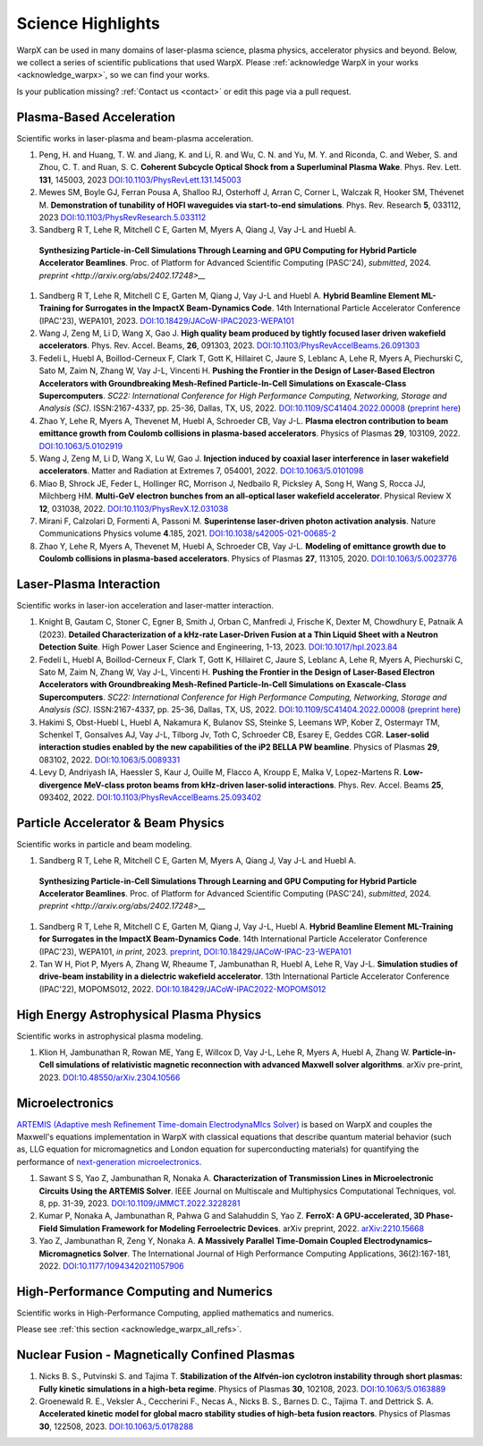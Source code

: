 .. _highlights:

Science Highlights
==================

WarpX can be used in many domains of laser-plasma science, plasma physics, accelerator physics and beyond.
Below, we collect a series of scientific publications that used WarpX.
Please :ref:`acknowledge WarpX in your works <acknowledge_warpx>`, so we can find your works.

Is your publication missing? :ref:`Contact us <contact>` or edit this page via a pull request.

Plasma-Based Acceleration
*************************

Scientific works in laser-plasma and beam-plasma acceleration.

#. Peng, H. and Huang, T. W. and Jiang, K. and Li, R. and Wu, C. N. and Yu, M. Y. and Riconda, C. and Weber, S. and Zhou, C. T. and Ruan, S. C.
   **Coherent Subcycle Optical Shock from a Superluminal Plasma Wake**.
   Phys. Rev. Lett. **131**, 145003, 2023
   `DOI:10.1103/PhysRevLett.131.145003 <https://doi.org/10.1103/PhysRevLett.131.145003>`__

#. Mewes SM, Boyle GJ, Ferran Pousa A, Shalloo RJ, Osterhoff J, Arran C, Corner L, Walczak R, Hooker SM, Thévenet M.
   **Demonstration of tunability of HOFI waveguides via start-to-end simulations**.
   Phys. Rev. Research **5**, 033112, 2023
   `DOI:10.1103/PhysRevResearch.5.033112 <https://doi.org/10.1103/PhysRevResearch.5.033112>`__

#. Sandberg R T, Lehe R, Mitchell C E, Garten M, Myers A, Qiang J, Vay J-L and Huebl A.
  **Synthesizing Particle-in-Cell Simulations Through Learning and GPU Computing for Hybrid Particle Accelerator Beamlines**.
  Proc. of Platform for Advanced Scientific Computing (PASC'24), *submitted*, 2024.
  `preprint <http://arxiv.org/abs/2402.17248>__`

#. Sandberg R T, Lehe R, Mitchell C E, Garten M, Qiang J, Vay J-L and Huebl A.
   **Hybrid Beamline Element ML-Training for Surrogates in the ImpactX Beam-Dynamics Code**.
   14th International Particle Accelerator Conference (IPAC'23), WEPA101, 2023.
   `DOI:10.18429/JACoW-IPAC2023-WEPA101 <https://doi.org/10.18429/JACoW-IPAC2023-WEPA101>`__

#. Wang J, Zeng M, Li D, Wang X, Gao J.
   **High quality beam produced by tightly focused laser driven wakefield accelerators**.
   Phys. Rev. Accel. Beams, **26**, 091303, 2023.
   `DOI:10.1103/PhysRevAccelBeams.26.091303 <https://doi.org/10.1103/PhysRevAccelBeams.26.091303>`__

#. Fedeli L, Huebl A, Boillod-Cerneux F, Clark T, Gott K, Hillairet C, Jaure S, Leblanc A, Lehe R, Myers A, Piechurski C, Sato M, Zaim N, Zhang W, Vay J-L, Vincenti H.
   **Pushing the Frontier in the Design of Laser-Based Electron Accelerators with Groundbreaking Mesh-Refined Particle-In-Cell Simulations on Exascale-Class Supercomputers**.
   *SC22: International Conference for High Performance Computing, Networking, Storage and Analysis (SC)*. ISSN:2167-4337, pp. 25-36, Dallas, TX, US, 2022.
   `DOI:10.1109/SC41404.2022.00008 <https://doi.org/10.1109/SC41404.2022.00008>`__ (`preprint here <https://www.computer.org/csdl/proceedings-article/sc/2022/544400a025/1I0bSKaoECc>`__)

#. Zhao Y, Lehe R, Myers A, Thevenet M, Huebl A, Schroeder CB, Vay J-L.
   **Plasma electron contribution to beam emittance growth from Coulomb collisions in plasma-based accelerators**.
   Physics of Plasmas **29**, 103109, 2022.
   `DOI:10.1063/5.0102919 <https://doi.org/10.1063/5.0102919>`__

#. Wang J, Zeng M, Li D, Wang X, Lu W, Gao J.
   **Injection induced by coaxial laser interference in laser wakefield accelerators**.
   Matter and Radiation at Extremes 7, 054001, 2022.
   `DOI:10.1063/5.0101098 <https://doi.org/10.1063/5.0101098>`__

#. Miao B, Shrock JE, Feder L, Hollinger RC, Morrison J, Nedbailo R, Picksley A, Song H, Wang S, Rocca JJ, Milchberg HM.
   **Multi-GeV electron bunches from an all-optical laser wakefield accelerator**.
   Physical Review X **12**, 031038, 2022.
   `DOI:10.1103/PhysRevX.12.031038 <https://doi.org/10.1103/PhysRevX.12.031038>`__

#. Mirani F, Calzolari D, Formenti A, Passoni M.
   **Superintense laser-driven photon activation analysis**.
   Nature Communications Physics volume **4**.185, 2021.
   `DOI:10.1038/s42005-021-00685-2 <https://doi.org/10.1038/s42005-021-00685-2>`__

#. Zhao Y, Lehe R, Myers A, Thevenet M, Huebl A, Schroeder CB, Vay J-L.
   **Modeling of emittance growth due to Coulomb collisions in plasma-based accelerators**.
   Physics of Plasmas **27**, 113105, 2020.
   `DOI:10.1063/5.0023776 <https://doi.org/10.1063/5.0023776>`__


Laser-Plasma Interaction
************************

Scientific works in laser-ion acceleration and laser-matter interaction.

#. Knight B, Gautam C, Stoner C, Egner B, Smith J, Orban C, Manfredi J, Frische K, Dexter M, Chowdhury E, Patnaik A (2023).
   **Detailed Characterization of a kHz-rate Laser-Driven Fusion at a Thin Liquid Sheet with a Neutron Detection Suite**.
   High Power Laser Science and Engineering, 1-13, 2023.
   `DOI:10.1017/hpl.2023.84 <https://doi.org/10.1017/hpl.2023.84>`__

#. Fedeli L, Huebl A, Boillod-Cerneux F, Clark T, Gott K, Hillairet C, Jaure S, Leblanc A, Lehe R, Myers A, Piechurski C, Sato M, Zaim N, Zhang W, Vay J-L, Vincenti H.
   **Pushing the Frontier in the Design of Laser-Based Electron Accelerators with Groundbreaking Mesh-Refined Particle-In-Cell Simulations on Exascale-Class Supercomputers**.
   *SC22: International Conference for High Performance Computing, Networking, Storage and Analysis (SC)*. ISSN:2167-4337, pp. 25-36, Dallas, TX, US, 2022.
   `DOI:10.1109/SC41404.2022.00008 <https://doi.org/10.1109/SC41404.2022.00008>`__ (`preprint here <https://www.computer.org/csdl/proceedings-article/sc/2022/544400a025/1I0bSKaoECc>`__)

#. Hakimi S, Obst-Huebl L, Huebl A, Nakamura K, Bulanov SS, Steinke S, Leemans WP, Kober Z, Ostermayr TM, Schenkel T, Gonsalves AJ, Vay J-L, Tilborg Jv, Toth C, Schroeder CB, Esarey E, Geddes CGR.
   **Laser-solid interaction studies enabled by the new capabilities of the iP2 BELLA PW beamline**.
   Physics of Plasmas **29**, 083102, 2022.
   `DOI:10.1063/5.0089331 <https://doi.org/10.1063/5.0089331>`__

#. Levy D, Andriyash IA, Haessler S, Kaur J, Ouille M, Flacco A, Kroupp E, Malka V, Lopez-Martens R.
   **Low-divergence MeV-class proton beams from kHz-driven laser-solid interactions**.
   Phys. Rev. Accel. Beams **25**, 093402, 2022.
   `DOI:10.1103/PhysRevAccelBeams.25.093402 <https://doi.org/10.1103/PhysRevAccelBeams.25.093402>`__


Particle Accelerator & Beam Physics
***********************************

Scientific works in particle and beam modeling.

#. Sandberg R T, Lehe R, Mitchell C E, Garten M, Myers A, Qiang J, Vay J-L and Huebl A.
  **Synthesizing Particle-in-Cell Simulations Through Learning and GPU Computing for Hybrid Particle Accelerator Beamlines**.
  Proc. of Platform for Advanced Scientific Computing (PASC'24), *submitted*, 2024.
  `preprint <http://arxiv.org/abs/2402.17248>__`

#. Sandberg R T, Lehe R, Mitchell C E, Garten M, Qiang J, Vay J-L, Huebl A.
   **Hybrid Beamline Element ML-Training for Surrogates in the ImpactX Beam-Dynamics Code**.
   14th International Particle Accelerator Conference (IPAC'23), WEPA101, *in print*, 2023.
   `preprint <https://www.ipac23.org/preproc/pdf/WEPA101.pdf>`__,
   `DOI:10.18429/JACoW-IPAC-23-WEPA101 <https://doi.org/10.18429/JACoW-IPAC-23-WEPA101>`__

#. Tan W H, Piot P, Myers A, Zhang W, Rheaume T, Jambunathan R, Huebl A, Lehe R, Vay J-L.
   **Simulation studies of drive-beam instability in a dielectric wakefield accelerator**.
   13th International Particle Accelerator Conference (IPAC'22), MOPOMS012, 2022.
   `DOI:10.18429/JACoW-IPAC2022-MOPOMS012 <https://doi.org/10.18429/JACoW-IPAC2022-MOPOMS012>`__


High Energy Astrophysical Plasma Physics
****************************************

Scientific works in astrophysical plasma modeling.

#. Klion H, Jambunathan R, Rowan ME, Yang E, Willcox D, Vay J-L, Lehe R, Myers A, Huebl A, Zhang W.
   **Particle-in-Cell simulations of relativistic magnetic reconnection with advanced Maxwell solver algorithms**.
   arXiv pre-print, 2023.
   `DOI:10.48550/arXiv.2304.10566 <https://doi.org/10.48550/arXiv.2304.10566>`__


Microelectronics
****************

`ARTEMIS (Adaptive mesh Refinement Time-domain ElectrodynaMIcs Solver) <https://ccse.lbl.gov/Research/Microelectronics/>`__ is based on WarpX and couples the Maxwell's equations implementation in WarpX with classical equations that describe quantum material behavior (such as, LLG equation for micromagnetics and London equation for superconducting materials) for quantifying the performance of `next-generation microelectronics <https://www.lbl.gov/research/microelectronics-and-beyond/>`__.

#. Sawant S S, Yao Z, Jambunathan R, Nonaka A.
   **Characterization of Transmission Lines in Microelectronic Circuits Using the ARTEMIS Solver**.
   IEEE Journal on Multiscale and Multiphysics Computational Techniques, vol. 8, pp. 31-39, 2023.
   `DOI:10.1109/JMMCT.2022.3228281 <https://doi.org/10.1109/JMMCT.2022.3228281>`__
   
#. Kumar P, Nonaka A, Jambunathan R, Pahwa G and Salahuddin S, Yao Z.
   **FerroX: A GPU-accelerated, 3D Phase-Field Simulation Framework for Modeling Ferroelectric Devices**.
   arXiv preprint, 2022.
   `arXiv:2210.15668 <https://doi.org/10.48550/arXiv.2210.15668>`__

#. Yao Z, Jambunathan R, Zeng Y, Nonaka A.
   **A Massively Parallel Time-Domain Coupled Electrodynamics–Micromagnetics Solver**.
   The International Journal of High Performance Computing Applications, 36(2):167-181, 2022.
   `DOI:10.1177/10943420211057906 <https://doi.org/10.1177/10943420211057906>`__


High-Performance Computing and Numerics
***************************************

Scientific works in High-Performance Computing, applied mathematics and numerics.

Please see :ref:`this section <acknowledge_warpx_all_refs>`.

Nuclear Fusion - Magnetically Confined Plasmas
**********************************************

#. Nicks B. S., Putvinski S. and Tajima T.
   **Stabilization of the Alfvén-ion cyclotron instability through short plasmas: Fully kinetic simulations in a high-beta regime**.
   Physics of Plasmas **30**, 102108, 2023.
   `DOI:10.1063/5.0163889 <https://doi.org/10.1063/5.0163889>`__

#. Groenewald R. E., Veksler A., Ceccherini F., Necas A., Nicks B. S., Barnes D. C., Tajima T. and Dettrick S. A.
   **Accelerated kinetic model for global macro stability studies of high-beta fusion reactors**.
   Physics of Plasmas **30**, 122508, 2023.
   `DOI:10.1063/5.0178288 <https://doi.org/10.1063/5.0178288>`__
